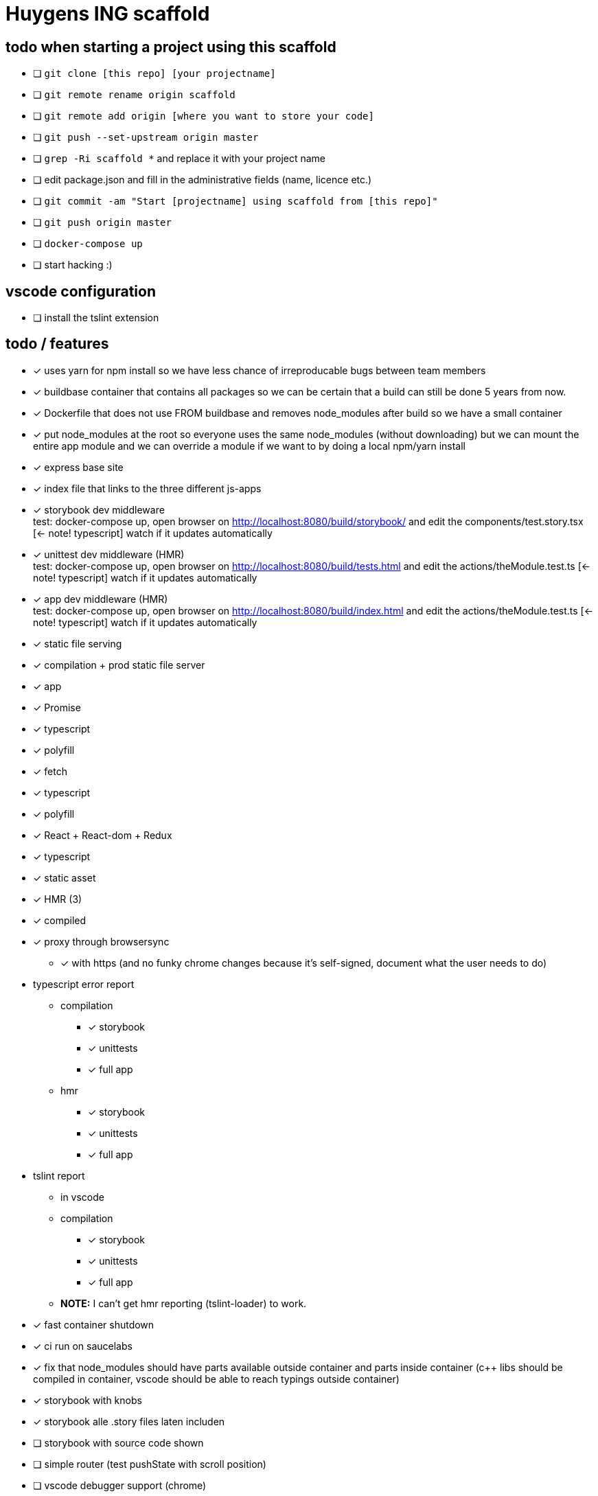 = Huygens ING scaffold

== todo when starting a project using this scaffold

- [ ] `git clone [this repo] [your projectname]`
- [ ] `git remote rename origin scaffold`
- [ ] `git remote add origin [where you want to store your code]`
- [ ] `git push --set-upstream origin master`
- [ ] `grep -Ri scaffold *` and replace it with your project name
- [ ] edit package.json and fill in the administrative fields (name, licence etc.)
- [ ] `git commit -am "Start [projectname] using scaffold from [this repo]"`
- [ ] `git push origin master`
- [ ] `docker-compose up`
- [ ] start hacking :)

== vscode configuration

- [ ] install the tslint extension

== todo / features
- [x] uses yarn for npm install so we have less chance of irreproducable bugs between team members
- [x] buildbase container that contains all packages so we can be certain that a build can still be done 5 years from now.
- [x] Dockerfile that does not use FROM buildbase and removes node_modules after build so we have a small container
- [x] put node_modules at the root so everyone uses the same node_modules (without downloading) but we can mount the entire app module and we can override a module if we want to by doing a local npm/yarn install
- [x] express base site
  - [x] index file that links to the three different js-apps
  - [x] storybook dev middleware +
      test: docker-compose up, open browser on http://localhost:8080/build/storybook/ and edit the components/test.story.tsx [<- note! typescript] watch if it updates automatically
  - [x] unittest dev middleware (HMR) +
      test: docker-compose up, open browser on http://localhost:8080/build/tests.html and edit the actions/theModule.test.ts [<- note! typescript] watch if it updates automatically
  - [x] app dev middleware (HMR) +
      test: docker-compose up, open browser on http://localhost:8080/build/index.html and edit the actions/theModule.test.ts [<- note! typescript] watch if it updates automatically
  - [x] static file serving
- [x] compilation + prod static file server
  - [x] app
- [x] Promise
  - [x] typescript
  - [x] polyfill
- [x] fetch
  - [x] typescript
  - [x] polyfill
- [x] React + React-dom + Redux
  - [x] typescript
  - [x] static asset
    - [x] HMR (3)
    - [x] compiled
- [x] proxy through browsersync
  * [x] with https (and no funky chrome changes because it's self-signed, document what the user needs to do)
- typescript error report
  * compilation
    ** [x] storybook
    ** [x] unittests
    ** [x] full app
  * hmr
    ** [x] storybook
    ** [x] unittests
    ** [x] full app
- tslint report
  * in vscode
  * compilation
    ** [x] storybook
    ** [x] unittests
    ** [x] full app
  * *NOTE:* I can't get hmr reporting (tslint-loader) to work.

- [x] fast container shutdown
- [x] ci run on saucelabs
- [x] fix that node_modules should have parts available outside container and parts inside container (c++ libs should 
      be compiled in container, vscode should be able to reach typings outside container)
- [x] storybook with knobs
- [x] storybook alle .story files laten includen
- [ ] storybook with source code shown
- [ ] simple router (test pushState with scroll position)
- [ ] vscode debugger support (chrome)
- [ ] run commands using same userid as host system so that created files get the right owner

=== production ready
- [ ] remote urls are configured using env-variables
- [ ] can be proxied under subfolder (is configured using env-variable)
  * [ ] test base tag with 
    ** pushState
    ** css urls
    ** script urls
    ** image urls
    ** images/css loaded via react
- caching
  * [ ] js compiled with hash and served with infinite cache header (both in dev and prod mode)
  * [ ] base html knows the hashes and is served with hash based etag
- [ ] https://www.npmjs.com/package/finalhandler
- [ ] log all requests as json to the console in prod mode

Not gonna do for now: 

- [ ] debug server from vscode?
- [ ] storybook for user documentation?
- [ ] chrome live edit support?
- [ ] make http:// redirect to https://
- [ ] refresh if storybook config changes
- [ ] refresh if webpack config changes

= folder layout
See README's at lower levels for an explanation of what each folder does.
